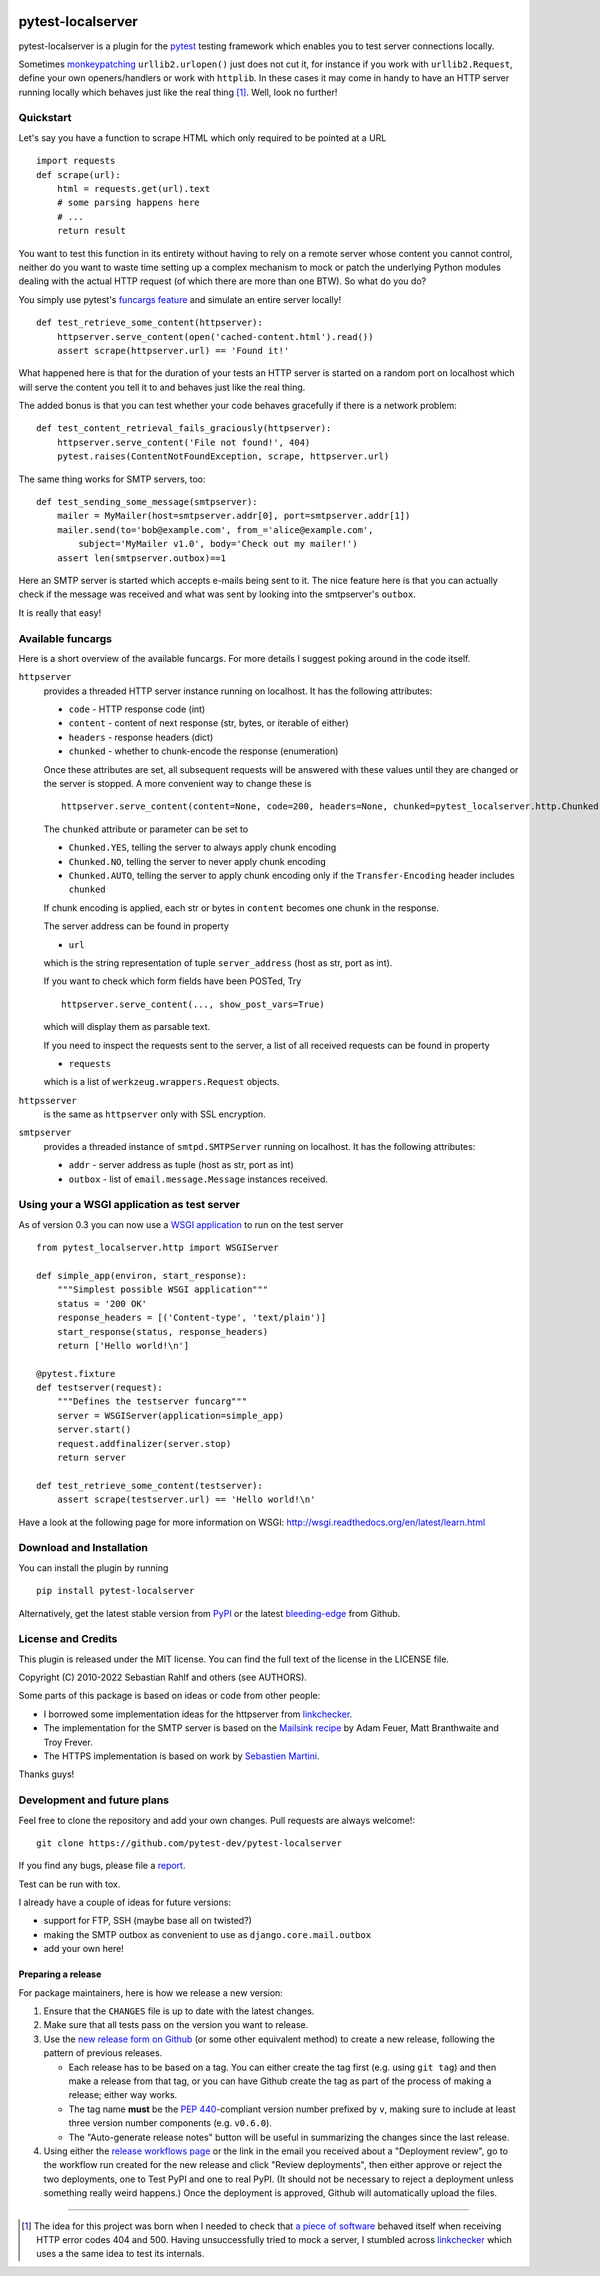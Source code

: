 .. image:: https://img.shields.io/pypi/v/pytest-localserver.svg?style=flat
    :alt: PyPI Version
    :target: https://pypi.python.org/pypi/pytest-localserver

.. image:: https://img.shields.io/pypi/pyversions/pytest-localserver.svg
    :alt: Supported Python versions
    :target: https://pypi.python.org/pypi/pytest-localserver

.. image:: https://img.shields.io/badge/code%20style-black-000000.svg
    :target: https://github.com/psf/black

.. image:: https://results.pre-commit.ci/badge/github/pytest-dev/pytest-localserver/master.svg
   :target: https://results.pre-commit.ci/latest/github/pytest-dev/pytest-localserver/master
   :alt: pre-commit.ci status

==================
pytest-localserver
==================

pytest-localserver is a plugin for the `pytest`_ testing framework which enables
you to test server connections locally.

Sometimes `monkeypatching`_ ``urllib2.urlopen()`` just does not cut it, for
instance if you work with ``urllib2.Request``, define your own openers/handlers
or work with ``httplib``. In these cases it may come in handy to have an HTTP
server running locally which behaves just like the real thing [1]_. Well, look
no further!

Quickstart
==========

Let's say you have a function to scrape HTML which only required to be pointed
at a URL ::

    import requests
    def scrape(url):
        html = requests.get(url).text
        # some parsing happens here
        # ...
        return result

You want to test this function in its entirety without having to rely on a
remote server whose content you cannot control, neither do you want to waste
time setting up a complex mechanism to mock or patch the underlying Python
modules dealing with the actual HTTP request (of which there are more than one
BTW). So what do you do?

You simply use pytest's `funcargs feature`_ and simulate an entire server
locally! ::

    def test_retrieve_some_content(httpserver):
        httpserver.serve_content(open('cached-content.html').read())
        assert scrape(httpserver.url) == 'Found it!'

What happened here is that for the duration of your tests an HTTP server is
started on a random port on localhost which will serve the content you tell it
to and behaves just like the real thing.

The added bonus is that you can test whether your code behaves gracefully if
there is a network problem::

    def test_content_retrieval_fails_graciously(httpserver):
        httpserver.serve_content('File not found!', 404)
        pytest.raises(ContentNotFoundException, scrape, httpserver.url)

The same thing works for SMTP servers, too::

    def test_sending_some_message(smtpserver):
        mailer = MyMailer(host=smtpserver.addr[0], port=smtpserver.addr[1])
        mailer.send(to='bob@example.com', from_='alice@example.com',
            subject='MyMailer v1.0', body='Check out my mailer!')
        assert len(smtpserver.outbox)==1

Here an SMTP server is started which accepts e-mails being sent to it. The
nice feature here is that you can actually check if the message was received
and what was sent by looking into the smtpserver's ``outbox``.

It is really that easy!

Available funcargs
==================

Here is a short overview of the available funcargs. For more details I suggest
poking around in the code itself.

``httpserver``
    provides a threaded HTTP server instance running on localhost. It has the
    following attributes:

    * ``code`` - HTTP response code (int)
    * ``content`` - content of next response (str, bytes, or iterable of either)
    * ``headers`` - response headers (dict)
    * ``chunked`` - whether to chunk-encode the response (enumeration)

    Once these attributes are set, all subsequent requests will be answered with
    these values until they are changed or the server is stopped. A more
    convenient way to change these is ::

        httpserver.serve_content(content=None, code=200, headers=None, chunked=pytest_localserver.http.Chunked.NO)

    The ``chunked`` attribute or parameter can be set to

    * ``Chunked.YES``, telling the server to always apply chunk encoding
    * ``Chunked.NO``, telling the server to never apply chunk encoding
    * ``Chunked.AUTO``, telling the server to apply chunk encoding only if
      the ``Transfer-Encoding`` header includes ``chunked``

    If chunk encoding is applied, each str or bytes in ``content`` becomes one
    chunk in the response.

    The server address can be found in property

    * ``url``

    which is the string representation of tuple ``server_address`` (host as str,
    port as int).

    If you want to check which form fields have been POSTed, Try ::

        httpserver.serve_content(..., show_post_vars=True)

    which will display them as parsable text.

    If you need to inspect the requests sent to the server, a list of all
    received requests can be found in property

    * ``requests``

    which is a list of ``werkzeug.wrappers.Request`` objects.

``httpsserver``
    is the same as ``httpserver`` only with SSL encryption.

``smtpserver``
    provides a threaded instance of ``smtpd.SMTPServer`` running on localhost.
    It has the following attributes:

    * ``addr`` - server address as tuple (host as str, port as int)
    * ``outbox`` - list of ``email.message.Message`` instances received.

Using your a WSGI application as test server
============================================

As of version 0.3 you can now use a `WSGI application`_ to run on the test
server ::

    from pytest_localserver.http import WSGIServer

    def simple_app(environ, start_response):
        """Simplest possible WSGI application"""
        status = '200 OK'
        response_headers = [('Content-type', 'text/plain')]
        start_response(status, response_headers)
        return ['Hello world!\n']

    @pytest.fixture
    def testserver(request):
        """Defines the testserver funcarg"""
        server = WSGIServer(application=simple_app)
        server.start()
        request.addfinalizer(server.stop)
        return server

    def test_retrieve_some_content(testserver):
        assert scrape(testserver.url) == 'Hello world!\n'

Have a look at the following page for more information on WSGI:
http://wsgi.readthedocs.org/en/latest/learn.html

Download and Installation
=========================

You can install the plugin by running ::

    pip install pytest-localserver

Alternatively, get the latest stable version from `PyPI`_ or the latest
`bleeding-edge`_ from Github.

License and Credits
===================

This plugin is released under the MIT license. You can find the full text of
the license in the LICENSE file.

Copyright (C) 2010-2022 Sebastian Rahlf and others (see AUTHORS).

Some parts of this package is based on ideas or code from other people:

- I borrowed some implementation ideas for the httpserver from `linkchecker`_.
- The implementation for the SMTP server is based on the `Mailsink recipe`_ by
  Adam Feuer, Matt Branthwaite and Troy Frever.
- The HTTPS implementation is based on work by `Sebastien Martini`_.

Thanks guys!

Development and future plans
============================

Feel free to clone the repository and add your own changes. Pull requests are
always welcome!::

    git clone https://github.com/pytest-dev/pytest-localserver

If you find any bugs, please file a `report`_.

Test can be run with tox.

I already have a couple of ideas for future versions:

* support for FTP, SSH (maybe base all on twisted?)
* making the SMTP outbox as convenient to use as ``django.core.mail.outbox``
* add your own here!

Preparing a release
-------------------

For package maintainers, here is how we release a new version:

#. Ensure that the ``CHANGES`` file is up to date with the latest changes.
#. Make sure that all tests pass on the version you want to release.
#. Use the `new release form on Github`_ (or some other equivalent method) to
   create a new release, following the pattern of previous releases.

   * Each release has to be based on a tag. You can either create the tag first
     (e.g. using ``git tag``) and then make a release from that tag, or you can
     have Github create the tag as part of the process of making a release;
     either way works.
   * The tag name **must** be the `PEP 440`_-compliant version number prefixed
     by ``v``, making sure to include at least three version number components
     (e.g. ``v0.6.0``).
   * The "Auto-generate release notes" button will be useful in summarizing
     the changes since the last release.

#. Using either the `release workflows page`_ or the link in the email you
   received about a "Deployment review", go to the workflow run created for
   the new release and click "Review deployments", then either approve or reject
   the two deployments, one to Test PyPI and one to real PyPI. (It should not be
   necessary to reject a deployment unless something really weird happens.)
   Once the deployment is approved, Github will automatically upload the files.

----

.. [1] The idea for this project was born when I needed to check that `a piece
       of software`_ behaved itself when receiving HTTP error codes 404 and 500.
       Having unsuccessfully tried to mock a server, I stumbled across
       `linkchecker`_ which uses a the same idea to test its internals.

.. _monkeypatching: http://pytest.org/latest/monkeypatch.html
.. _pytest: http://pytest.org/
.. _funcargs feature: http://pytest.org/latest/funcargs.html
.. _linkchecker: http://linkchecker.sourceforge.net/
.. _WSGI application: http://www.python.org/dev/peps/pep-0333/
.. _PyPI: http://pypi.python.org/pypi/pytest-localserver/
.. _bleeding-edge: https://github.com/pytest-dev/pytest-localserver
.. _report: https://github.com/pytest-dev/pytest-localserver/issues/
.. _tox: http://testrun.org/tox/
.. _a piece of software: http://pypi.python.org/pypi/python-amazon-product-api/
.. _Mailsink recipe: http://code.activestate.com/recipes/440690/
.. _Sebastien Martini: http://code.activestate.com/recipes/442473/
.. _PEP 440: https://peps.python.org/pep-0440/
.. _build: https://pypa-build.readthedocs.io/en/latest/
.. _twine: https://twine.readthedocs.io/en/stable/
.. _new release form on Github: https://github.com/pytest-dev/pytest-localserver/releases/new
.. _release workflows page: https://github.com/pytest-dev/pytest-localserver/actions/workflows/release.yml
